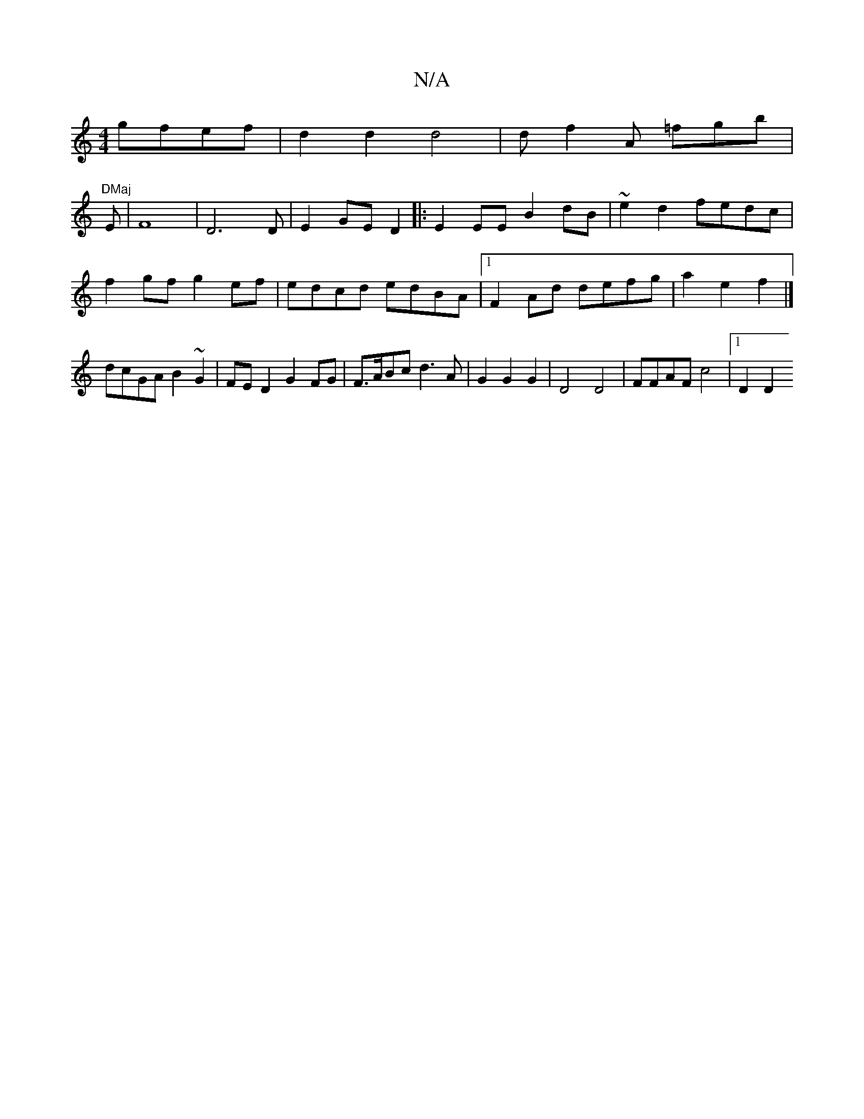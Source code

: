 X:1
T:N/A
M:4/4
R:N/A
K:Cmajor
gfef|d2d2d4|d f2A =fgb |
"DMaj
E | F8 | D6 D | E2 GE D2 |: E2 EE B2 dB | ~e2 d2 fedc|
f2gf g2ef|edcd edBA|1 F2Ad defg|a2e2f2|]
dcGA B2 ~G2|FE D2 G2 FG|F>ABc d3 A | G2 G2 G2 | D4 D4 | FFAF c4 |[1 D2 D2